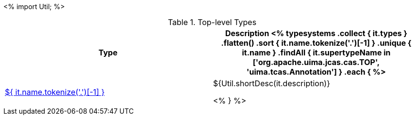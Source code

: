 <%
import Util;
%>

.Top-level Types
[options="header"]
|====
|Type|Description

<% 
typesystems
    .collect { it.types }
    .flatten()
    .sort { it.name.tokenize('.')[-1] }
    .unique { it.name }
    .findAll { it.supertypeName in ['org.apache.uima.jcas.cas.TOP', 'uima.tcas.Annotation'] }
    .each { %>
| <<type-${ it.name },${ it.name.tokenize('.')[-1] }>>
| ${Util.shortDesc(it.description)}

<% } %>
|====
